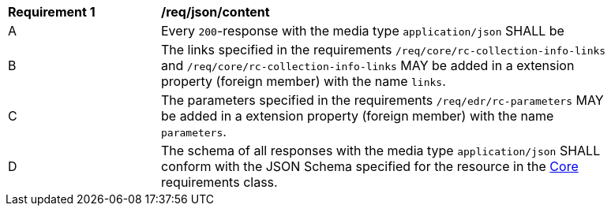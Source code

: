[[req_json_content]] 
[width="90%",cols="2,6a"]
|===
^|*Requirement {counter:req-id}* |*/req/json/content* 
^|A |Every `200`-response with the media type `application/json` SHALL be

^|B |The links specified in the requirements `/req/core/rc-collection-info-links` and `/req/core/rc-collection-info-links` MAY be added in a extension property (foreign member) with the name `links`.
^|C |The parameters specified in the requirements `/req/edr/rc-parameters` MAY be added in a extension property (foreign member) with the name `parameters`.
^|D |The schema of all responses with the media type `application/json` SHALL conform with the JSON Schema specified for the resource in the <<rc_core,Core>> requirements class.
|===
